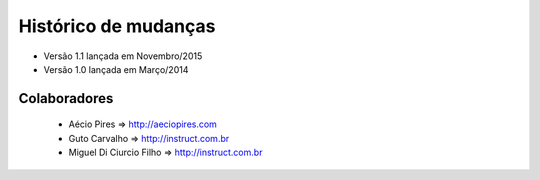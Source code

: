 Histórico de mudanças
=====================

* Versão 1.1 lançada em Novembro/2015

* Versão 1.0 lançada em Março/2014


Colaboradores
---------------------------------------

 * Aécio Pires => http://aeciopires.com
 
 * Guto Carvalho => http://instruct.com.br

 * Miguel Di Ciurcio Filho => http://instruct.com.br

